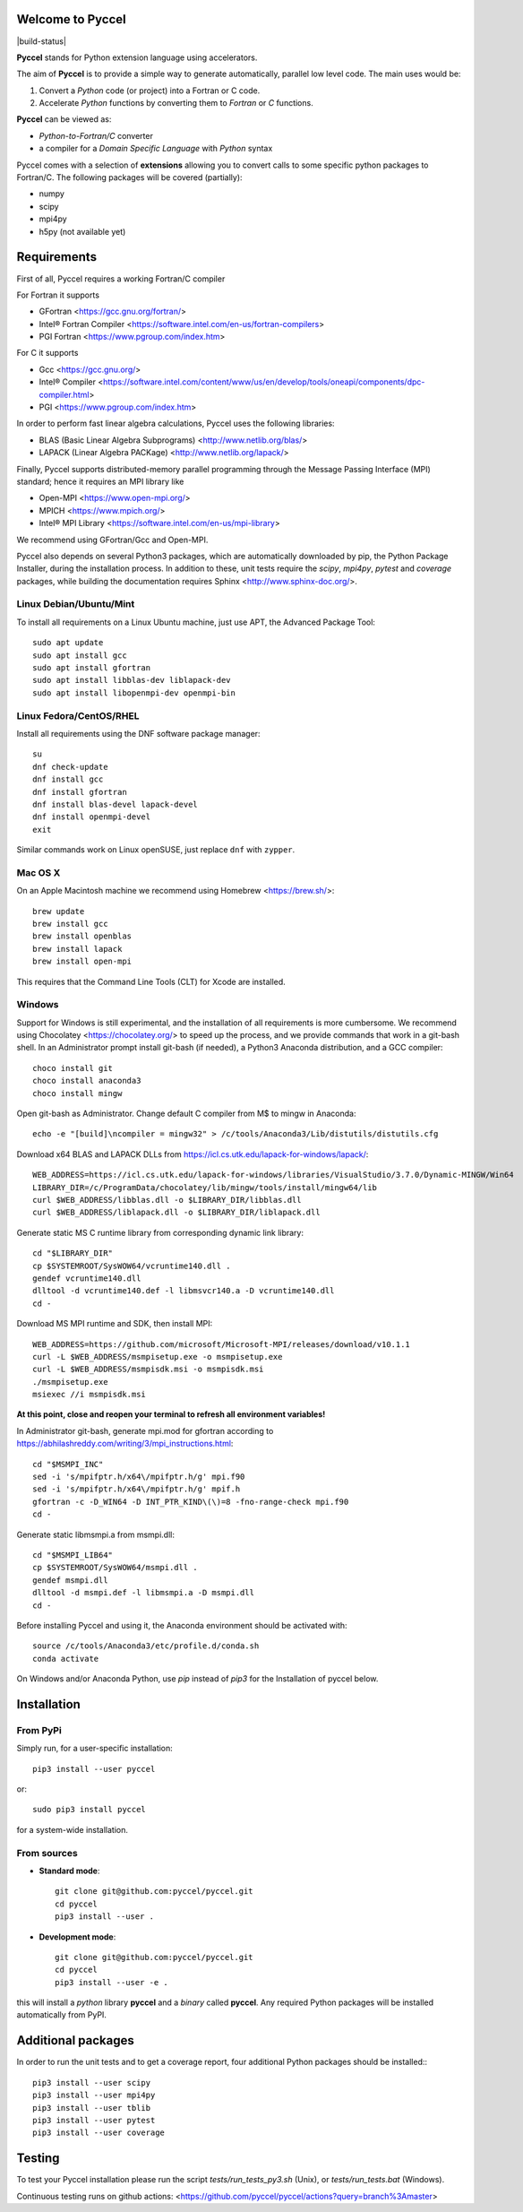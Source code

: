Welcome to Pyccel
=================

|build-status| |codacy|

**Pyccel** stands for Python extension language using accelerators.

The aim of **Pyccel** is to provide a simple way to generate automatically, parallel low level code. The main uses would be:

1. Convert a *Python* code (or project) into a Fortran or C code.

2. Accelerate *Python* functions by converting them to *Fortran* or *C* functions.

**Pyccel** can be viewed as:

- *Python-to-Fortran/C* converter

- a compiler for a *Domain Specific Language* with *Python* syntax

Pyccel comes with a selection of **extensions** allowing you to convert calls to some specific python packages to Fortran/C. The following packages will be covered (partially):

- numpy
- scipy
- mpi4py
- h5py (not available yet)

Requirements
============

First of all, Pyccel requires a working Fortran/C compiler   

For Fortran it supports

-   GFortran <https://gcc.gnu.org/fortran/>
-   Intel® Fortran Compiler <https://software.intel.com/en-us/fortran-compilers>
-   PGI Fortran <https://www.pgroup.com/index.htm>

For C it supports

-   Gcc <https://gcc.gnu.org/>
-   Intel® Compiler <https://software.intel.com/content/www/us/en/develop/tools/oneapi/components/dpc-compiler.html>
-   PGI <https://www.pgroup.com/index.htm>

In order to perform fast linear algebra calculations, Pyccel uses the following libraries:

- BLAS (Basic Linear Algebra Subprograms) <http://www.netlib.org/blas/>
- LAPACK (Linear Algebra PACKage) <http://www.netlib.org/lapack/>

Finally, Pyccel supports distributed-memory parallel programming through the Message Passing Interface (MPI) standard; hence it requires an MPI library like

- Open-MPI <https://www.open-mpi.org/>
- MPICH <https://www.mpich.org/>
- Intel® MPI Library <https://software.intel.com/en-us/mpi-library>

We recommend using GFortran/Gcc and Open-MPI.

Pyccel also depends on several Python3 packages, which are automatically downloaded by pip, the Python Package Installer, during the installation process. In addition to these, unit tests require the *scipy*, *mpi4py*, *pytest* and *coverage* packages, while building the documentation requires Sphinx <http://www.sphinx-doc.org/>.

Linux Debian/Ubuntu/Mint
************************

To install all requirements on a Linux Ubuntu machine, just use APT, the Advanced Package Tool::

  sudo apt update
  sudo apt install gcc
  sudo apt install gfortran
  sudo apt install libblas-dev liblapack-dev
  sudo apt install libopenmpi-dev openmpi-bin

Linux Fedora/CentOS/RHEL
************************

Install all requirements using the DNF software package manager::

  su
  dnf check-update
  dnf install gcc
  dnf install gfortran
  dnf install blas-devel lapack-devel
  dnf install openmpi-devel
  exit

Similar commands work on Linux openSUSE, just replace ``dnf`` with ``zypper``.

Mac OS X
********

On an Apple Macintosh machine we recommend using Homebrew <https://brew.sh/>::

  brew update
  brew install gcc
  brew install openblas
  brew install lapack
  brew install open-mpi

This requires that the Command Line Tools (CLT) for Xcode are installed.

Windows
*******

Support for Windows is still experimental, and the installation of all requirements is more cumbersome.
We recommend using Chocolatey <https://chocolatey.org/> to speed up the process, and we provide commands that work in a git-bash shell.
In an Administrator prompt install git-bash (if needed), a Python3 Anaconda distribution, and a GCC compiler::

  choco install git
  choco install anaconda3
  choco install mingw

Open git-bash as Administrator. Change default C compiler from M$ to mingw in Anaconda::

  echo -e "[build]\ncompiler = mingw32" > /c/tools/Anaconda3/Lib/distutils/distutils.cfg

Download x64 BLAS and LAPACK DLLs from https://icl.cs.utk.edu/lapack-for-windows/lapack/::

  WEB_ADDRESS=https://icl.cs.utk.edu/lapack-for-windows/libraries/VisualStudio/3.7.0/Dynamic-MINGW/Win64
  LIBRARY_DIR=/c/ProgramData/chocolatey/lib/mingw/tools/install/mingw64/lib
  curl $WEB_ADDRESS/libblas.dll -o $LIBRARY_DIR/libblas.dll
  curl $WEB_ADDRESS/liblapack.dll -o $LIBRARY_DIR/liblapack.dll

Generate static MS C runtime library from corresponding dynamic link library::

  cd "$LIBRARY_DIR"
  cp $SYSTEMROOT/SysWOW64/vcruntime140.dll .
  gendef vcruntime140.dll
  dlltool -d vcruntime140.def -l libmsvcr140.a -D vcruntime140.dll
  cd -

Download MS MPI runtime and SDK, then install MPI::

  WEB_ADDRESS=https://github.com/microsoft/Microsoft-MPI/releases/download/v10.1.1
  curl -L $WEB_ADDRESS/msmpisetup.exe -o msmpisetup.exe
  curl -L $WEB_ADDRESS/msmpisdk.msi -o msmpisdk.msi
  ./msmpisetup.exe
  msiexec //i msmpisdk.msi

**At this point, close and reopen your terminal to refresh all environment variables!**

In Administrator git-bash, generate mpi.mod for gfortran according to https://abhilashreddy.com/writing/3/mpi_instructions.html::

  cd "$MSMPI_INC"
  sed -i 's/mpifptr.h/x64\/mpifptr.h/g' mpi.f90
  sed -i 's/mpifptr.h/x64\/mpifptr.h/g' mpif.h
  gfortran -c -D_WIN64 -D INT_PTR_KIND\(\)=8 -fno-range-check mpi.f90
  cd -

Generate static libmsmpi.a from msmpi.dll::

  cd "$MSMPI_LIB64"
  cp $SYSTEMROOT/SysWOW64/msmpi.dll .
  gendef msmpi.dll
  dlltool -d msmpi.def -l libmsmpi.a -D msmpi.dll
  cd -

Before installing Pyccel and using it, the Anaconda environment should be activated with::

  source /c/tools/Anaconda3/etc/profile.d/conda.sh
  conda activate

On Windows and/or Anaconda Python, use `pip` instead of `pip3` for the Installation of pyccel below.

Installation
============

From PyPi
*********

Simply run, for a user-specific installation::

  pip3 install --user pyccel

or::

  sudo pip3 install pyccel

for a system-wide installation.

From sources
************

* **Standard mode**::

    git clone git@github.com:pyccel/pyccel.git
    cd pyccel
    pip3 install --user .

* **Development mode**::

    git clone git@github.com:pyccel/pyccel.git
    cd pyccel
    pip3 install --user -e .

this will install a *python* library **pyccel** and a *binary* called **pyccel**.
Any required Python packages will be installed automatically from PyPI.


Additional packages
===================

In order to run the unit tests and to get a coverage report, four additional Python packages should be installed:::

  pip3 install --user scipy
  pip3 install --user mpi4py
  pip3 install --user tblib
  pip3 install --user pytest
  pip3 install --user coverage

Testing
=======

To test your Pyccel installation please run the script *tests/run_tests_py3.sh* (Unix), or *tests/run_tests.bat* (Windows).

Continuous testing runs on github actions: <https://github.com/pyccel/pyccel/actions?query=branch%3Amaster>

.. |build status| image:: https://github.com/pyccel/pyccel/workflows/Pyccel%20tests/badge.svg
    :alt: Codacy Badge
    :scale: 100%
    :target: https://github.com/pyccel/pyccel/actions

.. |codacy| image:: https://app.codacy.com/project/badge/Grade/9723f47b95db491886a0e78339bd4698
    :alt: Codacy Badge
    :scale: 100%
    :target: https://www.codacy.com/gh/pyccel/pyccel?utm_source=github.com&amp;utm_medium=referral&amp;utm_content=pyccel/pyccel&amp;utm_campaign=Badge_Grade
